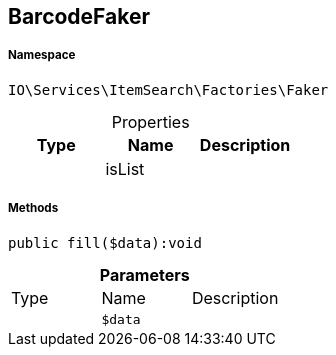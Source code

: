 :table-caption!:
:example-caption!:
:source-highlighter: prettify
:sectids!:
[[io__barcodefaker]]
== BarcodeFaker





===== Namespace

`IO\Services\ItemSearch\Factories\Faker`





.Properties
|===
|Type |Name |Description

|
    |isList
    |
|===


===== Methods

[source%nowrap, php]
----

public fill($data):void

----

    







.*Parameters*
|===
|Type |Name |Description
|
a|`$data`
|
|===



